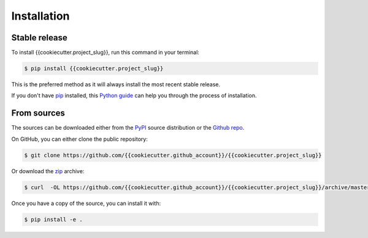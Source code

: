 .. highlight:: shell

============
Installation
============


Stable release
--------------

To install {{cookiecutter.project_slug}}, run this command in your terminal:

.. code-block:: console

    $ pip install {{cookiecutter.project_slug}}

This is the preferred method as it will always install the most recent stable release.

If you don't have `pip`_ installed, this `Python guide`_ can help
you through the process of installation.

.. _pip: https://pip.pypa.io
.. _Python guide: https://docs.python-guide.org/starting/installation/


From sources
------------

The sources can be downloaded either from the `PyPI <https://pypi.org/project/{{cookiecutter.project_slug}}>`_ source distribution or the
`Github repo`_.

On GitHub, you can either clone the public repository:

.. code-block:: console

    $ git clone https://github.com/{{cookiecutter.github_account}}/{{cookiecutter.project_slug}}

Or download the `zip`_ archive:

.. code-block:: console

    $ curl  -OL https://github.com/{{cookiecutter.github_account}}/{{cookiecutter.project_slug}}/archive/master.zip

Once you have a copy of the source, you can install it with:

.. code-block:: console

    $ pip install -e .


.. _Github repo: https://github.com/{{cookiecutter.github_account}}/{{cookiecutter.project_slug}}
.. _zip: https://github.com/{{cookiecutter.github_account}}/{{cookiecutter.project_slug}}/archive/master.zip
